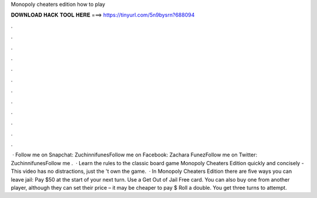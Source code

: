 Monopoly cheaters edition how to play

𝐃𝐎𝐖𝐍𝐋𝐎𝐀𝐃 𝐇𝐀𝐂𝐊 𝐓𝐎𝐎𝐋 𝐇𝐄𝐑𝐄 ===> https://tinyurl.com/5n9bysrn?688094

.

.

.

.

.

.

.

.

.

.

.

.

 · Follow me on Snapchat: ZuchinnifunesFollow me on Facebook: Zachara FunezFollow me on Twitter: ZuchinnifunesFollow me .  · Learn the rules to the classic board game Monopoly Cheaters Edition quickly and concisely - This video has no distractions, just the 't own the game.  · In Monopoly Cheaters Edition there are five ways you can leave jail: Pay $50 at the start of your next turn. Use a Get Out of Jail Free card. You can also buy one from another player, although they can set their price – it may be cheaper to pay $ Roll a double. You get three turns to attempt.